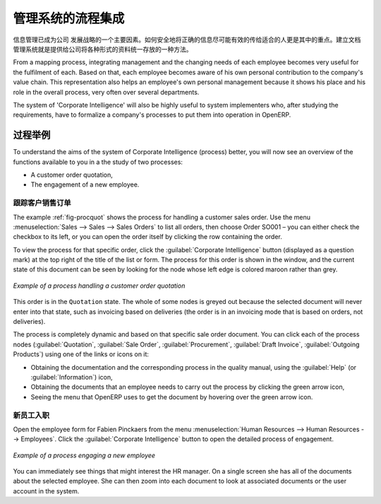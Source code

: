 .. i18n: .. index::
.. i18n:    single: process integration
.. i18n:    
.. i18n: Process Integration in the Management System
.. i18n: ============================================
..

.. index::
   single: process integration
   
管理系统的流程集成
============================================

.. i18n: Processes are at the heart of a company: they form a structure for all
.. i18n: activities that enable the company to function effectively. A company's human
.. i18n: dimension is often disconnected from its processes at the moment, preventing
.. i18n: individual employees' aspirations from being directed towards a collective
.. i18n: objective.
..

信息管理已成为公司 发展战略的一个主要因素。如何安全地将正确的信息尽可能有效的传给适合的人更是其中的重点。建立文档管理系统就是提供给公司将各种形式的资料统一存放的一种方法。

.. i18n: From a mapping process, integrating management and the changing needs of each
.. i18n: employee becomes very useful for the fulfilment of each. Based on that, each
.. i18n: employee becomes aware of his own personal contribution to the company's value
.. i18n: chain. This representation also helps an employee's own personal management
.. i18n: because it shows his place and his role in the overall process, very often over
.. i18n: several departments.
..

From a mapping process, integrating management and the changing needs of each
employee becomes very useful for the fulfilment of each. Based on that, each
employee becomes aware of his own personal contribution to the company's value
chain. This representation also helps an employee's own personal management
because it shows his place and his role in the overall process, very often over
several departments.

.. i18n: The system of 'Corporate Intelligence' will also be highly useful to system
.. i18n: implementers who, after studying the requirements, have to formalize a
.. i18n: company's processes to put them into operation in OpenERP.
..

The system of 'Corporate Intelligence' will also be highly useful to system
implementers who, after studying the requirements, have to formalize a
company's processes to put them into operation in OpenERP.

.. i18n: Examples of Process
.. i18n: -------------------
..

过程举例
-------------------

.. i18n: To understand the aims of the system of Corporate Intelligence (process)
.. i18n: better, you will now see an overview of the functions available to you in a the study of
.. i18n: two processes:
..

To understand the aims of the system of Corporate Intelligence (process)
better, you will now see an overview of the functions available to you in a the study of
two processes:

.. i18n: * A customer order quotation,
.. i18n: 
.. i18n: * The engagement of a new employee.
..

* A customer order quotation,

* The engagement of a new employee.

.. i18n: .. index::
.. i18n:    single: process; customer order
..

.. index::
   single: process; customer order

.. i18n: Following a Customer Sales Order
.. i18n: ^^^^^^^^^^^^^^^^^^^^^^^^^^^^^^^^
..

跟踪客户销售订单
^^^^^^^^^^^^^^^^^^^^^^^^^^^^^^^^

.. i18n: The example :ref:`fig-procquot` shows the process for handling a customer sales order. Use
.. i18n: the menu :menuselection:`Sales --> Sales --> Sales Orders` to list all orders, then choose
.. i18n: Order SO001 – you can either check the checkbox to its left, or you can open
.. i18n: the order itself by clicking the row containing the order.
..

The example :ref:`fig-procquot` shows the process for handling a customer sales order. Use
the menu :menuselection:`Sales --> Sales --> Sales Orders` to list all orders, then choose
Order SO001 – you can either check the checkbox to its left, or you can open
the order itself by clicking the row containing the order.

.. i18n: To view the process for that specific order, click the :guilabel:`Corporate Intelligence`
.. i18n: button (displayed as a question mark) at the
.. i18n: top right of the title of the list or form. The process for this order is shown in the
.. i18n: window, and the current state of this document can be seen by looking for the
.. i18n: node whose left edge is colored maroon rather than grey.
..

To view the process for that specific order, click the :guilabel:`Corporate Intelligence`
button (displayed as a question mark) at the
top right of the title of the list or form. The process for this order is shown in the
window, and the current state of this document can be seen by looking for the
node whose left edge is colored maroon rather than grey.

.. i18n: .. _fig-procquot:
.. i18n: 
.. i18n: .. figure:: images/process_quotation_flow.png
.. i18n:    :scale: 75
.. i18n:    :align: center
.. i18n: 
.. i18n:    *Example of a process handling a customer order quotation*
..

.. _fig-procquot:

.. figure:: images/process_quotation_flow.png
   :scale: 75
   :align: center

   *Example of a process handling a customer order quotation*

.. i18n: This order is in the ``Quotation`` state. The whole of some nodes is greyed out
.. i18n: because the selected document will never enter into that state, such as
.. i18n: invoicing based on deliveries (the order is in an invoicing mode that is based
.. i18n: on orders, not deliveries).
..

This order is in the ``Quotation`` state. The whole of some nodes is greyed out
because the selected document will never enter into that state, such as
invoicing based on deliveries (the order is in an invoicing mode that is based
on orders, not deliveries).

.. i18n: The process is completely dynamic and based on that specific sale order
.. i18n: document. You can click each of the process nodes (:guilabel:`Quotation`, :guilabel:`Sale Order`,
.. i18n: :guilabel:`Procurement`, :guilabel:`Draft Invoice`, :guilabel:`Outgoing Products`) using one of the
.. i18n: links or icons on it:
..

The process is completely dynamic and based on that specific sale order
document. You can click each of the process nodes (:guilabel:`Quotation`, :guilabel:`Sale Order`,
:guilabel:`Procurement`, :guilabel:`Draft Invoice`, :guilabel:`Outgoing Products`) using one of the
links or icons on it:

.. i18n: * Obtaining the documentation and the corresponding process in the quality manual, using the
.. i18n:   :guilabel:`Help` (or :guilabel:`Information`) icon,
.. i18n: 
.. i18n: * Obtaining the documents that an employee needs to carry out the process by clicking the green
.. i18n:   arrow icon,
.. i18n: 
.. i18n: * Seeing the menu that OpenERP uses to get the document by hovering over the green arrow icon.
..

* Obtaining the documentation and the corresponding process in the quality manual, using the
  :guilabel:`Help` (or :guilabel:`Information`) icon,

* Obtaining the documents that an employee needs to carry out the process by clicking the green
  arrow icon,

* Seeing the menu that OpenERP uses to get the document by hovering over the green arrow icon.

.. i18n: .. index::
.. i18n:    single: process; new employee
..

.. index::
   single: process; new employee

.. i18n: New Employee Induction
.. i18n: ^^^^^^^^^^^^^^^^^^^^^^
..

新员工入职
^^^^^^^^^^^^^^^^^^^^^^

.. i18n: Open the employee form for Fabien Pinckaers from the menu
.. i18n: :menuselection:`Human Resources --> Human Resources --> Employees`.
.. i18n: Click the :guilabel:`Corporate Intelligence` button to open the detailed
.. i18n: process of engagement.
..

Open the employee form for Fabien Pinckaers from the menu
:menuselection:`Human Resources --> Human Resources --> Employees`.
Click the :guilabel:`Corporate Intelligence` button to open the detailed
process of engagement.

.. i18n: .. figure:: images/process_employee_flow.png
.. i18n:    :scale: 75
.. i18n:    :align: center
.. i18n: 
.. i18n:    *Example of a process engaging a new employee*
..

.. figure:: images/process_employee_flow.png
   :scale: 75
   :align: center

   *Example of a process engaging a new employee*

.. i18n: You can immediately see things that might interest the HR manager. On a single
.. i18n: screen she has all of the documents about the selected employee. She can then
.. i18n: zoom into each document to look at associated documents or
.. i18n: the user account in the system.
..

You can immediately see things that might interest the HR manager. On a single
screen she has all of the documents about the selected employee. She can then
zoom into each document to look at associated documents or
the user account in the system.

.. i18n: .. Copyright © Open Object Press. All rights reserved.
..

.. Copyright © Open Object Press. All rights reserved.

.. i18n: .. You may take electronic copy of this publication and distribute it if you don't
.. i18n: .. change the content. You can also print a copy to be read by yourself only.
..

.. You may take electronic copy of this publication and distribute it if you don't
.. change the content. You can also print a copy to be read by yourself only.

.. i18n: .. We have contracts with different publishers in different countries to sell and
.. i18n: .. distribute paper or electronic based versions of this book (translated or not)
.. i18n: .. in bookstores. This helps to distribute and promote the OpenERP product. It
.. i18n: .. also helps us to create incentives to pay contributors and authors using author
.. i18n: .. rights of these sales.
..

.. We have contracts with different publishers in different countries to sell and
.. distribute paper or electronic based versions of this book (translated or not)
.. in bookstores. This helps to distribute and promote the OpenERP product. It
.. also helps us to create incentives to pay contributors and authors using author
.. rights of these sales.

.. i18n: .. Due to this, grants to translate, modify or sell this book are strictly
.. i18n: .. forbidden, unless Tiny SPRL (representing Open Object Press) gives you a
.. i18n: .. written authorisation for this.
..

.. Due to this, grants to translate, modify or sell this book are strictly
.. forbidden, unless Tiny SPRL (representing Open Object Press) gives you a
.. written authorisation for this.

.. i18n: .. Many of the designations used by manufacturers and suppliers to distinguish their
.. i18n: .. products are claimed as trademarks. Where those designations appear in this book,
.. i18n: .. and Open Object Press was aware of a trademark claim, the designations have been
.. i18n: .. printed in initial capitals.
..

.. Many of the designations used by manufacturers and suppliers to distinguish their
.. products are claimed as trademarks. Where those designations appear in this book,
.. and Open Object Press was aware of a trademark claim, the designations have been
.. printed in initial capitals.

.. i18n: .. While every precaution has been taken in the preparation of this book, the publisher
.. i18n: .. and the authors assume no responsibility for errors or omissions, or for damages
.. i18n: .. resulting from the use of the information contained herein.
..

.. While every precaution has been taken in the preparation of this book, the publisher
.. and the authors assume no responsibility for errors or omissions, or for damages
.. resulting from the use of the information contained herein.

.. i18n: .. Published by Open Object Press, Grand Rosière, Belgium
..

.. Published by Open Object Press, Grand Rosière, Belgium
